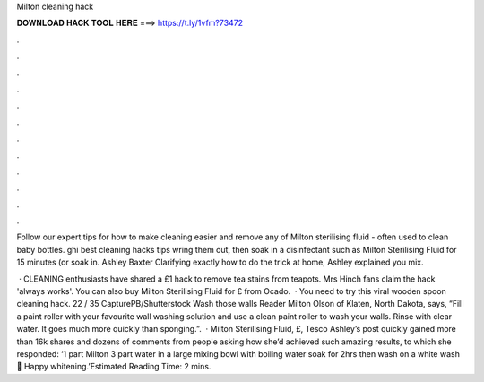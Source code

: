Milton cleaning hack



𝐃𝐎𝐖𝐍𝐋𝐎𝐀𝐃 𝐇𝐀𝐂𝐊 𝐓𝐎𝐎𝐋 𝐇𝐄𝐑𝐄 ===> https://t.ly/1vfm?73472



.



.



.



.



.



.



.



.



.



.



.



.

Follow our expert tips for how to make cleaning easier and remove any of Milton sterilising fluid - often used to clean baby bottles. ghi best cleaning hacks tips wring them out, then soak in a disinfectant such as Milton Sterilising Fluid for 15 minutes (or soak in. Ashley Baxter Clarifying exactly how to do the trick at home, Ashley explained you mix.

 · CLEANING enthusiasts have shared a £1 hack to remove tea stains from teapots. Mrs Hinch fans claim the hack 'always works'. You can also buy Milton Sterilising Fluid for £ from Ocado.  · You need to try this viral wooden spoon cleaning hack. 22 / 35 CapturePB/Shutterstock Wash those walls Reader Milton Olson of Klaten, North Dakota, says, “Fill a paint roller with your favourite wall washing solution and use a clean paint roller to wash your walls. Rinse with clear water. It goes much more quickly than sponging.”.  · Milton Sterilising Fluid, £, Tesco Ashley’s post quickly gained more than 16k shares and dozens of comments from people asking how she’d achieved such amazing results, to which she responded: ‘1 part Milton 3 part water in a large mixing bowl with boiling water soak for 2hrs then wash on a white wash 😬 Happy whitening.’Estimated Reading Time: 2 mins.
